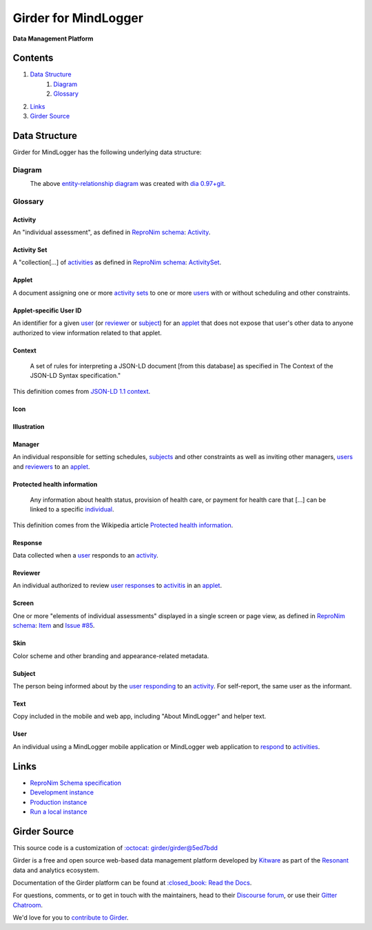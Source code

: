 Girder for MindLogger |build-status| |license-badge| |codecov-badge|
===========================================================================

**Data Management Platform**

|logo|

Contents
--------
1. `Data Structure <#data-structure>`_
    1. `Diagram <#diagram>`_
    2. `Glossary <#glossary>`_
2. `Links <#links>`_
3. `Girder Source <#girder-source>`_

Data Structure
--------------
Girder for MindLogger has the following underlying data structure:

Diagram
#######
|ERD|
    The above `entity-relationship diagram <https://cacoo.com/blog/er-diagrams-vs-eer-diagrams-whats-the-difference/>`_ was created with `dia 0.97+git <https://live.gnome.org/Dia>`_.

Glossary
########

Activity
^^^^^^^^
An "individual assessment", as defined in `ReproNim schema <https://github.com/ReproNim/schema-standardization/tree/0fb4abd67d209e76325e6f42d428d7c275252ec6#20-need-for-standardizing-assessments>`_: `Activity <https://raw.githubusercontent.com/ReproNim/schema-standardization/master/schemas/Activity.jsonld>`_.

Activity Set
^^^^^^^^^^^^
A "collection[…] of `activities <#activity>`_ as defined in `ReproNim schema <https://github.com/ReproNim/schema-standardization/tree/0fb4abd67d209e76325e6f42d428d7c275252ec6#20-need-for-standardizing-assessments>`_: `ActivitySet <https://raw.githubusercontent.com/ReproNim/schema-standardization/master/schemas/ActivitySet.jsonld>`_.

Applet
^^^^^^
A document assigning one or more `activity sets <#activity-set>`_ to one or more `users <#user>`_ with or without scheduling and other constraints.

Applet-specific User ID
^^^^^^^^^^^^^^^^^^^^^^^
An identifier for a given `user <#user>`_ (or `reviewer <#reviewer>`_ or `subject <#subject>`_) for an `applet <#applet>`_ that does not expose that user's other data to anyone authorized to view information related to that applet.

Context
^^^^^^^
    A set of rules for interpreting a JSON-LD document [from this database] as specified in The Context of the JSON-LD Syntax specification."

This definition comes from `JSON-LD 1.1 <https://json-ld.org/spec/latest/json-ld/>`_ `context <https://json-ld.org/spec/latest/json-ld/#dfn-contexts>`_.

Icon
^^^^

Illustration
^^^^^^^^^^^^

Manager
^^^^^^^
An individual responsible for setting schedules, `subjects <#subject>`_ and other constraints as well as inviting other managers, `users <#user>`_ and `reviewers <#reviewer>`_ to an `applet <#applet>`_.

Protected health information
^^^^^^^^^^^^^^^^^^^^^^^^^^^^
    Any information about health status, provision of health care, or payment for health care that […] can be linked to a specific `individual <#user>`_.

This definition comes from the Wikipedia article `Protected health information <https://en.wikipedia.org/wiki/Protected_health_information>`_.

Response
^^^^^^^^
Data collected when a `user <#user>`_ responds to an `activity <#activity>`_.

Reviewer
^^^^^^^^
An individual authorized to review `user <#user>`_ `responses <#response>`_ to `activitis <#activity>`_ in an `applet <#applet>`_.

Screen
^^^^^^
One or more "elements of individual assessments" displayed in a single screen or page view, as defined in `ReproNim schema <https://github.com/ReproNim/schema-standardization/tree/0fb4abd67d209e76325e6f42d428d7c275252ec6#20-need-for-standardizing-assessments>`_: `Item <https://raw.githubusercontent.com/ReproNim/schema-standardization/master/schemas/Field.jsonld>`_ and `Issue #85 <https://github.com/ReproNim/schema-standardization/issues/85>`_.

Skin
^^^^
Color scheme and other branding and appearance-related metadata.

Subject
^^^^^^^
The person being informed about by the `user <#user>`_ `responding <#response>`_ to an `activity <#activity>`_. For self-report, the same user as the informant.

Text
^^^^
Copy included in the mobile and web app, including "About MindLogger" and helper text.

User
^^^^
An individual using a MindLogger mobile application or MindLogger web application to `respond <#response>`_ to `activities <#activity>`_.

Links
-----
- `ReproNim Schema specification <https://github.com/ReproNim/schema-standardization>`_
- `Development instance <https://mindlogger-dev.vasegurt.com>`_
- `Production instance <https://api.mindlogger.info>`_
- `Run a local instance <#requirements>`_

Girder Source
-------------

This source code is a customization of `:octocat: girder/girder@5ed7bdd <https://github.com/girder/girder/tree/5ed7bdd850e9dc8657cf25984627628374811048>`_

Girder is a free and open source web-based data management platform developed by
`Kitware <https://kitware.com>`_ as part of the `Resonant <https://resonant.kitware.com>`_ data and analytics ecosystem.

Documentation of the Girder platform can be found at
`:closed_book: Read the Docs <https://girder.readthedocs.io/en/latest>`_.

For questions, comments, or to get in touch with the maintainers, head to their `Discourse forum <https://discourse.girder.org>`_, or use their `Gitter Chatroom
<https://gitter.im/girder/girder>`_.

We'd love for you to `contribute to Girder <CONTRIBUTING.rst>`_.

.. |ERD| image:: ./docs/images/Mindlogger-DB-ER.png
    :alt: MindLogger database entity-relationship diagram
    :target: ./docs/images/Mindlogger-DB-ER.dia

.. |logo| image:: ./girder/web_client/src/assets/ML-logo.png
    :width: 25px
    :alt: Girder for MindLogger

.. |kitware-logo| image:: https://www.kitware.com/img/small_logo_over.png
    :target: https://kitware.com
    :alt: Kitware Logo


.. |build-status| image:: https://circleci.com/gh/ChildMindInstitute/mindlogger-app-backend.svg?style=svg
    :target: https://circleci.com/gh/ChildMindInstitute/mindlogger-app-backend
    :alt: Build Status

.. |license-badge| image:: docs/license.png
    :target: LICENSE
    :alt: License

.. |codecov-badge| image:: https://img.shields.io/codecov/c/github/ChildMindInstitute/mindlogger-app-backend.svg
    :target: https://codecov.io/gh/ChildMindInstitute/mindlogger-app-backend
    :alt: Coverage Status
